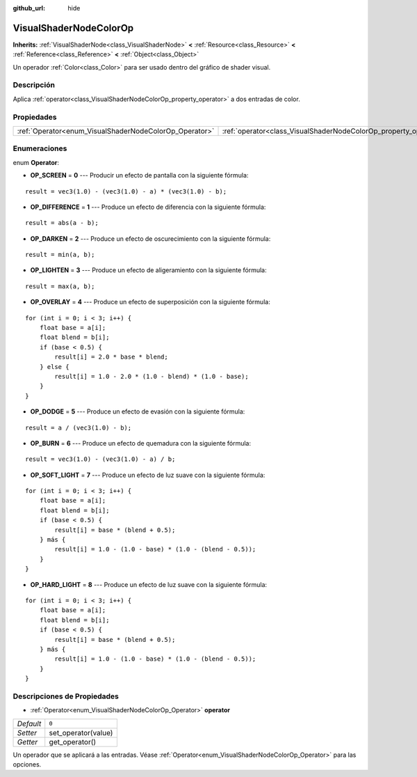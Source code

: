 :github_url: hide

.. Generated automatically by doc/tools/make_rst.py in Godot's source tree.
.. DO NOT EDIT THIS FILE, but the VisualShaderNodeColorOp.xml source instead.
.. The source is found in doc/classes or modules/<name>/doc_classes.

.. _class_VisualShaderNodeColorOp:

VisualShaderNodeColorOp
=======================

**Inherits:** :ref:`VisualShaderNode<class_VisualShaderNode>` **<** :ref:`Resource<class_Resource>` **<** :ref:`Reference<class_Reference>` **<** :ref:`Object<class_Object>`

Un operador :ref:`Color<class_Color>` para ser usado dentro del gráfico de shader visual.

Descripción
----------------------

Aplica :ref:`operator<class_VisualShaderNodeColorOp_property_operator>` a dos entradas de color.

Propiedades
----------------------

+--------------------------------------------------------+------------------------------------------------------------------+-------+
| :ref:`Operator<enum_VisualShaderNodeColorOp_Operator>` | :ref:`operator<class_VisualShaderNodeColorOp_property_operator>` | ``0`` |
+--------------------------------------------------------+------------------------------------------------------------------+-------+

Enumeraciones
--------------------------

.. _enum_VisualShaderNodeColorOp_Operator:

.. _class_VisualShaderNodeColorOp_constant_OP_SCREEN:

.. _class_VisualShaderNodeColorOp_constant_OP_DIFFERENCE:

.. _class_VisualShaderNodeColorOp_constant_OP_DARKEN:

.. _class_VisualShaderNodeColorOp_constant_OP_LIGHTEN:

.. _class_VisualShaderNodeColorOp_constant_OP_OVERLAY:

.. _class_VisualShaderNodeColorOp_constant_OP_DODGE:

.. _class_VisualShaderNodeColorOp_constant_OP_BURN:

.. _class_VisualShaderNodeColorOp_constant_OP_SOFT_LIGHT:

.. _class_VisualShaderNodeColorOp_constant_OP_HARD_LIGHT:

enum **Operator**:

- **OP_SCREEN** = **0** --- Producir un efecto de pantalla con la siguiente fórmula:

::

    result = vec3(1.0) - (vec3(1.0) - a) * (vec3(1.0) - b);

- **OP_DIFFERENCE** = **1** --- Produce un efecto de diferencia con la siguiente fórmula:

::

    result = abs(a - b);

- **OP_DARKEN** = **2** --- Produce un efecto de oscurecimiento con la siguiente fórmula:

::

    result = min(a, b);

- **OP_LIGHTEN** = **3** --- Produce un efecto de aligeramiento con la siguiente fórmula:

::

    result = max(a, b);

- **OP_OVERLAY** = **4** --- Produce un efecto de superposición con la siguiente fórmula:

::

    for (int i = 0; i < 3; i++) {
        float base = a[i];
        float blend = b[i];
        if (base < 0.5) {
            result[i] = 2.0 * base * blend;
        } else {
            result[i] = 1.0 - 2.0 * (1.0 - blend) * (1.0 - base);
        }
    }

- **OP_DODGE** = **5** --- Produce un efecto de evasión con la siguiente fórmula:

::

    result = a / (vec3(1.0) - b);

- **OP_BURN** = **6** --- Produce un efecto de quemadura con la siguiente fórmula:

::

    result = vec3(1.0) - (vec3(1.0) - a) / b;

- **OP_SOFT_LIGHT** = **7** --- Produce un efecto de luz suave con la siguiente fórmula:

::

    for (int i = 0; i < 3; i++) {
        float base = a[i];
        float blend = b[i];
        if (base < 0.5) {
            result[i] = base * (blend + 0.5);
        } más {
            result[i] = 1.0 - (1.0 - base) * (1.0 - (blend - 0.5));
        }
    }

- **OP_HARD_LIGHT** = **8** --- Produce un efecto de luz suave con la siguiente fórmula:

::

    for (int i = 0; i < 3; i++) {
        float base = a[i];
        float blend = b[i];
        if (base < 0.5) {
            result[i] = base * (blend + 0.5);
        } más {
            result[i] = 1.0 - (1.0 - base) * (1.0 - (blend - 0.5));
        }
    }

Descripciones de Propiedades
--------------------------------------------------------

.. _class_VisualShaderNodeColorOp_property_operator:

- :ref:`Operator<enum_VisualShaderNodeColorOp_Operator>` **operator**

+-----------+---------------------+
| *Default* | ``0``               |
+-----------+---------------------+
| *Setter*  | set_operator(value) |
+-----------+---------------------+
| *Getter*  | get_operator()      |
+-----------+---------------------+

Un operador que se aplicará a las entradas. Véase :ref:`Operator<enum_VisualShaderNodeColorOp_Operator>` para las opciones.

.. |virtual| replace:: :abbr:`virtual (This method should typically be overridden by the user to have any effect.)`
.. |const| replace:: :abbr:`const (This method has no side effects. It doesn't modify any of the instance's member variables.)`
.. |vararg| replace:: :abbr:`vararg (This method accepts any number of arguments after the ones described here.)`
